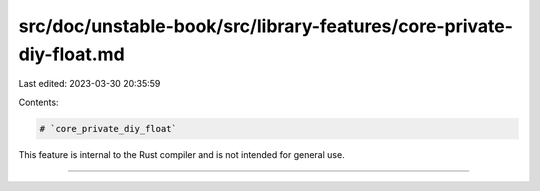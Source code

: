 src/doc/unstable-book/src/library-features/core-private-diy-float.md
====================================================================

Last edited: 2023-03-30 20:35:59

Contents:

.. code-block:: md

    # `core_private_diy_float`

This feature is internal to the Rust compiler and is not intended for general use.

------------------------


